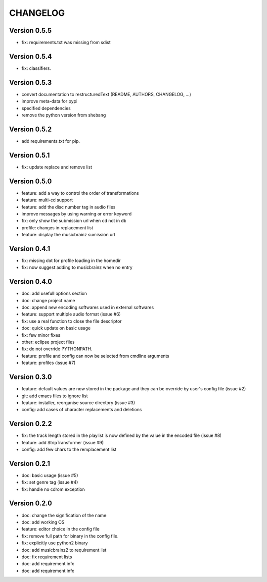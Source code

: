 =========
CHANGELOG
=========

Version 0.5.5
-------------

- fix: requirements.txt was missing from sdist

Version 0.5.4
-------------

- fix: classifiers.

Version 0.5.3
-------------

- convert documentation to restructuredText (README, AUTHORS, CHANGELOG, ...) 
- improve meta-data for pypi
- specified dependencies
- remove the python version from shebang

Version 0.5.2
-------------

- add requirements.txt for pip.

Version 0.5.1
-------------

- fix: update replace and remove list

Version 0.5.0
-------------

- feature: add a way to control the order of transformations
- feature: multi-cd support
- feature: add the disc number tag in audio files
- improve messages by using warning or error keyword
- fix: only show the submission url when cd not in db
- profile: changes in replacement list
- feature: display the musicbrainz sumission url

Version 0.4.1
-------------

- fix: missing dot for profile loading in the homedir
- fix: now suggest adding to musicbrainz when no entry

Version 0.4.0
-------------

- doc: add usefull options section
- doc: change project name
- doc: append new encoding softwares used in external softwares
- feature: support multiple audio format (issue #6)
- fix: use a real function to close the file descriptor
- doc: quick update on basic usage
- fix: few minor fixes
- other: eclipse project files
- fix: do not override PYTHONPATH.
- feature: profile and config can now be selected from cmdline arguments
- feature: profiles (issue #7)

Version 0.3.0
-------------

- feature: default values are now stored in the package and they can be override by user's config file (issue #2)
- git: add emacs files to ignore list
- feature: installer, reorganise source directory (issue #3)
- config: add cases of character replacements and deletions

Version 0.2.2
-------------

- fix: the track length stored in the playlist is now defined by the value in the encoded file (issue #8)
- feature: add StripTransformer (issue #9)
- config: add few chars to the remplacement list

Version 0.2.1
-------------

- doc: basic usage (issue #5)
- fix: set genre tag (issue #4)
- fix: handle no cdrom exception

Version 0.2.0
-------------
 
- doc: change the signification of the name
- doc: add working OS
- feature: editor choice in the config file
- fix: remove full path for binary in the config file.
- fix: explicitly use python2 binary
- doc: add musicbrainz2 to requirement list
- doc: fix requirement lists
- doc: add requirement info
- doc: add requirement info

